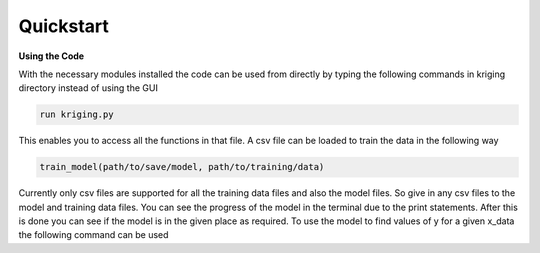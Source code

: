 **********
Quickstart
**********

.. role:: python(code)
    :language: python

**Using the Code**

With the necessary modules installed the code can be used from directly by typing the following commands in kriging directory instead of using the GUI

.. code:: python

    run kriging.py

This enables you to access all the functions in that file. A csv file can be loaded to train the data in the following way

.. code:: python

    train_model(path/to/save/model, path/to/training/data) 

Currently only csv files are supported for all the training data files and also the model files. So give in any csv files to the model and training data files. You can see the progress of the model in the terminal due to the print statements. After this is done you can see if the model is in the given place as required. To use the model to find values of y for a given x_data the following command can be used

.. code:: python
..     find_values(path/to/model, path/to/x_data, path/to/save/y_data)


.. This will generate the y_data at a given x_data by using the model which has to be previously trained using data with number of dimensions equal to the dimension of x_data. The required y_data can be found in the mentioned path. 

.. **Note:**
.. - Please only mention valid .csv files for all the inputs
.. - While training the data the code automatically takes x dimension as n-1 and y dimension as 1 where n is the total number of columns in the training data